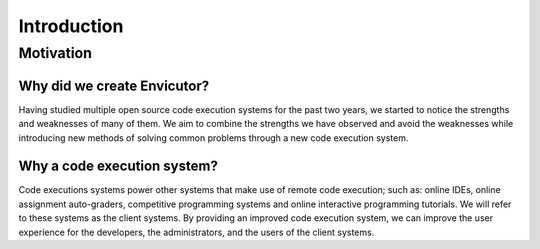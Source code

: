 Introduction
############

Motivation
**********

Why did we create Envicutor?
============================

Having studied multiple open source code execution systems for the past two years, we started to notice the strengths and weaknesses of many of them. We aim to combine the strengths we have observed and avoid the weaknesses while introducing new methods of solving common problems through a new code execution system.

Why a code execution system?
============================

Code executions systems power other systems that make use of remote code execution; such as: online IDEs, online assignment auto-graders, competitive programming systems and online interactive programming tutorials. We will refer to these systems as the client systems. By providing an improved code execution system, we can improve the user experience for the developers, the administrators, and the users of the client systems.
